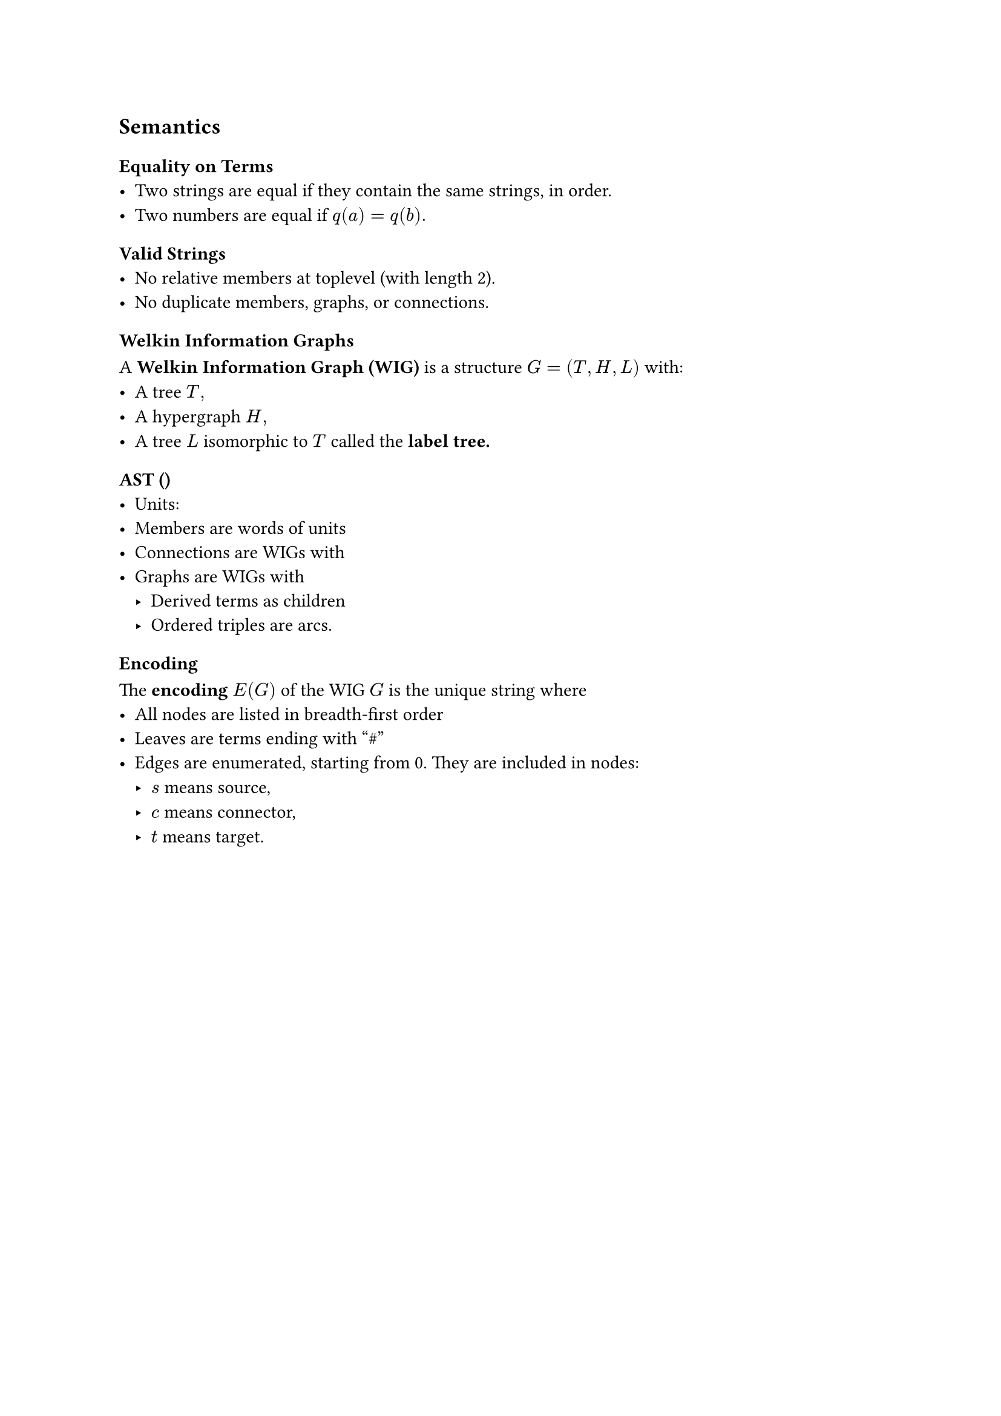 // SPDX-License-Identifier: MIT

== Semantics
=== Equality on Terms
- Two strings are equal if they contain the same strings, in order.
- Two numbers are equal if $q(a) = q(b).$

=== Valid Strings
- No relative members at toplevel (with length 2).
- No duplicate members, graphs, or connections.

=== Welkin Information Graphs
// TODO: to be self contained, define trees, hypergraphs, and the label tree as strings accepted by certain grammars
A *Welkin Information Graph (WIG)* is a structure $G = (T, H, L)$ with:
- A tree $T,$
- A hypergraph $H,$
- A tree $L$ isomorphic to $T$ called the *label tree.*

=== AST ()
- Units:
- Members are words of units
- Connections are WIGs with
- Graphs are WIGs with
  - Derived terms as children
  - Ordered triples are arcs.

=== Encoding
The *encoding* $E(G)$ of the WIG $G$ is the unique string where
- All nodes are listed in breadth-first order
- Leaves are terms ending with "\#"
- Edges are enumerated, starting from 0. They are included in nodes:
  - $s$ means source,
  - $c$ means connector,
  - $t$ means target.

